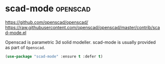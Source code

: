 * scad-mode :openscad:
  https://github.com/openscad/openscad/
  https://raw.githubusercontent.com/openscad/openscad/master/contrib/scad-mode.el

  Openscad is parametric 3d solid modeller.
  scad-mode is usually provided as part of =Openscad=.
#+BEGIN_SRC emacs-lisp
  (use-package "scad-mode" :ensure t :defer t)
#+END_SRC
